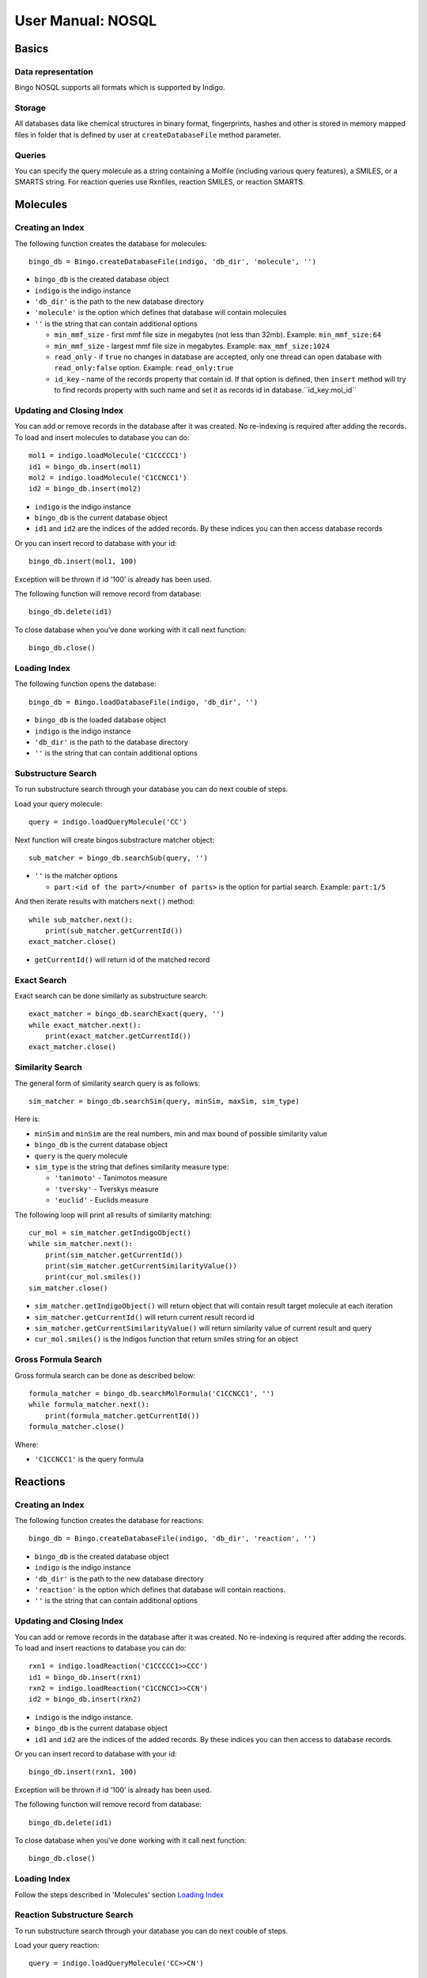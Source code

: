 User Manual: NOSQL
==================

Basics
------

Data representation
~~~~~~~~~~~~~~~~~~~

Bingo NOSQL supports all formats which is supported by Indigo.

Storage
~~~~~~~

All databases data like chemical structures in binary format, fingerprints, hashes and other is stored in memory mapped files in folder that is defined by user at ``createDatabaseFile`` method parameter.


Queries
~~~~~~~

You can specify the query molecule as a string containing a Molfile (including various query features), a SMILES, or a SMARTS string.  For reaction queries use Rxnfiles, reaction SMILES, or reaction SMARTS.

Molecules
---------

Creating an Index
~~~~~~~~~~~~~~~~~

The following function creates the database for molecules:

::

    bingo_db = Bingo.createDatabaseFile(indigo, 'db_dir', 'molecule', '')

-  ``bingo_db`` is the created database object
-  ``indigo`` is the indigo instance
-  ``'db_dir'`` is the path to the new database directory
-  ``'molecule'`` is the option which defines that database will contain molecules
-  ``''`` is the string that can contain additional options

   +  ``min_mmf_size`` - first mmf file size in megabytes (not less than 32mb). Example: ``min_mmf_size:64``
   +  ``min_mmf_size`` - largest mmf file size in megabytes. Example: ``max_mmf_size:1024``
   +  ``read_only`` - if ``true`` no changes in database are accepted, only one thread can open database with ``read_only:false`` option. Example: ``read_only:true``
   +  ``id_key`` - name of the records property that contain id. If that option is defined, then ``insert`` method will try to find records property with such name and set it as records id in database.``id_key:mol_id``

Updating and Closing Index
~~~~~~~~~~~~~~~~~~~~~~~~~~~

You can add or remove records in the database after it was created. No re-indexing is required after adding the records.
To load and insert molecules to database you can do:

::

    mol1 = indigo.loadMolecule('C1CCCCC1')
    id1 = bingo_db.insert(mol1)
    mol2 = indigo.loadMolecule('C1CCNCC1')
    id2 = bingo_db.insert(mol2)
    
-  ``indigo`` is the indigo instance
-  ``bingo_db`` is the current database object
-  ``id1`` and ``id2`` are the indices of the added records. By these indices you can then access database records

Or you can insert record to database with your id:
::

   bingo_db.insert(mol1, 100)

Exception will be thrown if id '100' is already has been used.

The following function will remove record from database:

::

    bingo_db.delete(id1) 

To close database when you've done working with it call next function:

::

    bingo_db.close()
    
    
Loading Index
~~~~~~~~~~~~~

The following function opens the database:

::

    bingo_db = Bingo.loadDatabaseFile(indigo, 'db_dir', '')

-  ``bingo_db`` is the loaded database object
-  ``indigo`` is the indigo instance
-  ``'db_dir'`` is the path to the database directory
-  ``''`` is the string that can contain additional options



Substructure Search
~~~~~~~~~~~~~~~~~~~

To run substructure search through your database you can do next couble of steps.

Load your query molecule:
::

    query = indigo.loadQueryMolecule('CC')

Next function will create bingos substracture matcher object:
::

    sub_matcher = bingo_db.searchSub(query, '')

-  ``''`` is the matcher options

   +  ``part:<id of the part>/<number of parts>`` is the option for partial search. Example: ``part:1/5``

And then iterate results with matchers ``next()`` method:
::

    while sub_matcher.next():
        print(sub_matcher.getCurrentId())
    exact_matcher.close()

-  ``getCurrentId()`` will return id of the matched record

Exact Search
~~~~~~~~~~~~

Exact search can be done similarly as substructure search:

::

    exact_matcher = bingo_db.searchExact(query, '')
    while exact_matcher.next():
        print(exact_matcher.getCurrentId())
    exact_matcher.close()

Similarity Search
~~~~~~~~~~~~~~~~~

The general form of similarity search query is as follows:

::

    sim_matcher = bingo_db.searchSim(query, minSim, maxSim, sim_type)

Here is:

-  ``minSim`` and ``minSim`` are the real numbers, min and max bound of possible similarity value
-  ``bingo_db`` is the current database object
-  ``query`` is the query molecule
-  ``sim_type`` is the string that defines similarity measure type:

   +  ``'tanimoto'`` - Tanimotos measure
   +  ``'tversky'`` - Tverskys measure
   +  ``'euclid'`` - Euclids measure


The following loop will print all results of similarity matching:
::

    cur_mol = sim_matcher.getIndigoObject()
    while sim_matcher.next():
        print(sim_matcher.getCurrentId())
        print(sim_matcher.getCurrentSimilarityValue())
        print(cur_mol.smiles())
    sim_matcher.close()

-  ``sim_matcher.getIndigoObject()`` will return object that will contain result target molecule at each iteration
-  ``sim_matcher.getCurrentId()`` will return current result record id
-  ``sim_matcher.getCurrentSimilarityValue()`` will return similarity value of current result and query
-  ``cur_mol.smiles()`` is the Indigos function that return smiles string for an object

Gross Formula Search
~~~~~~~~~~~~~~~~~~~~

Gross formula search can be done as described below:

::

    formula_matcher = bingo_db.searchMolFormula('C1CCNCC1', '')
    while formula_matcher.next():
        print(formula_matcher.getCurrentId())
    formula_matcher.close()
    
Where:

-  ``'C1CCNCC1'`` is the query formula

Reactions
---------

Creating an Index
~~~~~~~~~~~~~~~~~

The following function creates the database for reactions:

::

    bingo_db = Bingo.createDatabaseFile(indigo, 'db_dir', 'reaction', '')

-  ``bingo_db`` is the created database object
-  ``indigo`` is the indigo instance
-  ``'db_dir'`` is the path to the new database directory
-  ``'reaction'`` is the option which defines that database will contain reactions.
-  ``''`` is the string that can contain additional options


Updating and Closing Index
~~~~~~~~~~~~~~~~~~~~~~~~~~~

You can add or remove records in the database after it was created. No re-indexing is required after adding the records.
To load and insert reactions to database you can do:

::

    rxn1 = indigo.loadReaction('C1CCCCC1>>CCC')
    id1 = bingo_db.insert(rxn1)
    rxn2 = indigo.loadReaction('C1CCNCC1>>CCN')
    id2 = bingo_db.insert(rxn2)
    
-  ``indigo`` is the indigo instance.
-  ``bingo_db`` is the current database object
-  ``id1`` and ``id2`` are the indices of the added records. By these indices you can then access to database records.

Or you can insert record to database with your id:
::

   bingo_db.insert(rxn1, 100)

Exception will be thrown if id '100' is already has been used.

The following function will remove record from database:

::

    bingo_db.delete(id1) 

To close database when you've done working with it call next function:

::

    bingo_db.close()

Loading Index
~~~~~~~~~~~~~

Follow the steps described in 'Molecules' section `Loading Index <user-manual-nosql.html#loading-index>`__

Reaction Substructure Search
~~~~~~~~~~~~~~~~~~~~~~~~~~~~

To run substructure search through your database you can do next couble of steps.

Load your query reaction:
::

    query = indigo.loadQueryMolecule('CC>>CN')

And then follow the steps described in 'Molecules' section `Substructure Search <user-manual-nosql.html#substructure-search>`__

Reaction Exact Search
~~~~~~~~~~~~~~~~~~~~~

Follow the steps described in 'Molecules' section `Exact Search <user-manual-nosql.html#exact-search>`__

Reaction Similarity Search
~~~~~~~~~~~~~~~~~~~~~~~~~~

Follow the steps described in 'Molecules' section `Similarity Search <user-manual-nosql.html#similarity-search>`__

Reaction Gross Formula Search
~~~~~~~~~~~~~~~~~~~~~~~~~~~~~

Follow the steps described in 'Molecules' section `Gross Formula Search <user-manual-nosql.html#gross-formula-search>`__


Remaining results estimation
----------------------------

Next functions will return remaining time and results count estimations:
::

    sim_matcher.estimateRemainingResultsCount()
    sim_matcher.estimateRemainingResultsCountError()
    sim_matcher.estimateRemainingTime()))

Python example:
---------------

.. code-block:: python

    #Bingo database creating
    bingo = Bingo.createDatabaseFile(indigo, 'db_dir', 'molecule', '')
     
    # Molecules loading and inserting them to database
    m = indigo.loadMolecule('C1CCCCC1')
    bingo.insert(m)
    m = indigo.loadMolecule('C1CCNCC1')  
    bingo.insert(m)
     
    # Query molecule loading
    qm = indigo.loadQueryMolecule('C')
     
    # Bingo substructure matcher creation
    matcher = bingo.searchSub(qm, '')
     
    # Results iterating (robj will contain result target molecule on each iteration)
    robj = matcher.getIndigoObject()
    while matcher.next():  
        print(matcher.getCurrentId())
        print(robj.smiles())
     
    # Substructure matcher closing
    matcher.close()
     
    # Bingo database closing
    bingo.close()

C Interface
-----------

1) Creation/loading/closing database.

.. code-block:: cpp

    int bingoCreateDatabaseFile (const char *location, const char *type, const char *options);

    int bingoLoadDatabaseFile (const char *location, const char *options);

    int bingoCloseDatabase (int db);

2) Insertion/Removing chemical structure

.. code-block:: cpp

    int bingoInsertRecordObj (int db, int obj);

    int bingoInsertRecordObjWithId (int db, int obj, int id);

    int bingoDeleteRecord (int db, int id);

3) Searching

.. code-block:: cpp

    int bingoSearchSub (int db, int query_obj, const char *options);

    int bingoSearchExact (int db, int query_obj, const char *options);

    int bingoSearchMolFormula (int db, const char *query, const char *options);

    int bingoSearchSim (int db, int query_obj, float min, float max, const char *options);
